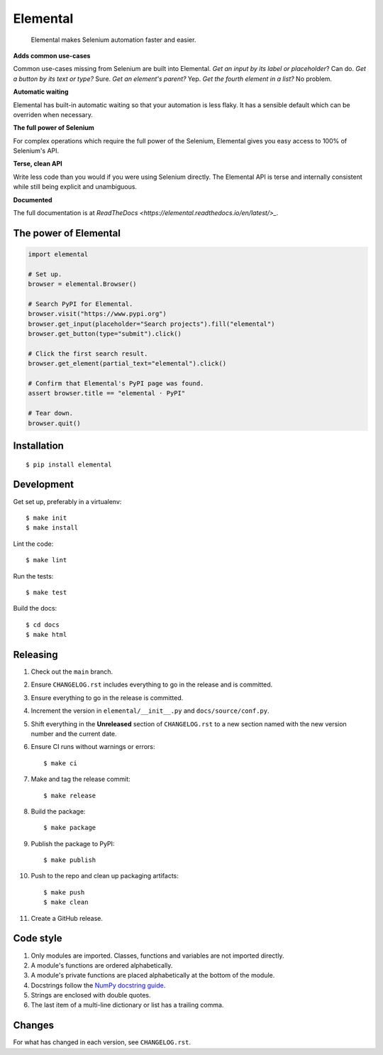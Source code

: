 =========
Elemental
=========


    Elemental makes Selenium automation faster and easier.


**Adds common use-cases**

Common use-cases missing from Selenium are built into Elemental. *Get an input
by its label or placeholder*? Can do. *Get a button by its text or type?* Sure.
*Get an element's parent?* Yep. *Get the fourth element in a list?* No problem.

**Automatic waiting**

Elemental has built-in automatic waiting so that your automation is less flaky.
It has a sensible default which can be overriden when necessary.

**The full power of Selenium**

For complex operations which require the full power of the Selenium, Elemental
gives you easy access to 100% of Selenium's API.

**Terse, clean API**

Write less code than you would if you were using Selenium directly. The
Elemental API is terse and internally consistent while still being explicit and
unambiguous.

**Documented**

The full documentation is at `ReadTheDocs
<https://elemental.readthedocs.io/en/latest/>_`.


The power of Elemental
----------------------

.. code:: python

    import elemental

    # Set up.
    browser = elemental.Browser()

    # Search PyPI for Elemental.
    browser.visit("https://www.pypi.org")
    browser.get_input(placeholder="Search projects").fill("elemental")
    browser.get_button(type="submit").click()

    # Click the first search result.
    browser.get_element(partial_text="elemental").click()

    # Confirm that Elemental's PyPI page was found.
    assert browser.title == "elemental · PyPI"

    # Tear down.
    browser.quit()


Installation
------------
::

    $ pip install elemental


Development
-----------

Get set up, preferably in a virtualenv::

    $ make init
    $ make install

Lint the code::

    $ make lint

Run the tests::

    $ make test

Build the docs::

    $ cd docs
    $ make html


Releasing
---------

#. Check out the ``main`` branch.

#. Ensure ``CHANGELOG.rst`` includes everything to go in the release and is
   committed.

#. Ensure everything to go in the release is committed.

#. Increment the version in ``elemental/__init__.py`` and
   ``docs/source/conf.py``.

#. Shift everything in the **Unreleased** section of ``CHANGELOG.rst`` to a new
   section named with the new version number and the current date.

#. Ensure CI runs without warnings or errors::

    $ make ci

#. Make and tag the release commit::

    $ make release

#. Build the package::

    $ make package

#. Publish the package to PyPI::

    $ make publish

#. Push to the repo and clean up packaging artifacts::

    $ make push
    $ make clean

#. Create a GitHub release.


Code style
----------

#. Only modules are imported. Classes, functions and variables are not imported
   directly.

#. A module's functions are ordered alphabetically.

#. A module's private functions are placed alphabetically at the bottom of the
   module.

#. Docstrings follow the `NumPy docstring guide
   <https://numpydoc.readthedocs.io/en/latest/format.html>`_.

#. Strings are enclosed with double quotes.

#. The last item of a multi-line dictionary or list has a trailing comma.


Changes
-------

For what has changed in each version, see ``CHANGELOG.rst``.
